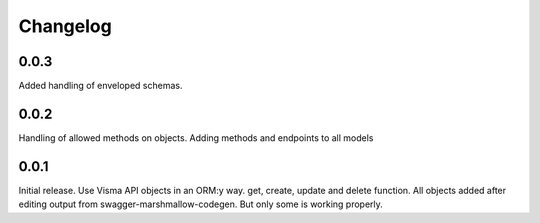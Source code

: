 =========
Changelog
=========

0.0.3
-----
Added handling of enveloped schemas.

0.0.2
-----
Handling of allowed methods on objects. Adding methods and endpoints to all models

0.0.1
-----

Initial release. Use Visma API objects in an ORM:y way. get, create, update
and delete function. All objects added after editing output from
swagger-marshmallow-codegen. But only some is working properly.